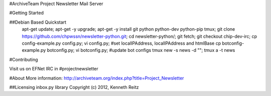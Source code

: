 #ArchiveTeam Project Newsletter Mail Server

#Getting Started

##Debian Based Quickstart
    apt-get update;
    apt-get -y upgrade;
    apt-get -y install git python python-dev python-pip tmux;
    git clone https://github.com/chpwssn/newsletter-python.git;
    cd newsletter-python/;
    git fetch;
    git checkout chip-dev-irc;
    cp config-example.py config.py;
    vi config.py; #set localIPAddress, localIPAddress and htmlBase
    cp botconfig-example.py botconfig.py;
    vi botconfig.py; #update bot configs
    tmux new -s news -d "";
    tmux a -t news

#Contributing

Visit us on EFNet IRC in #projectnewsletter

#About
More information: http://archiveteam.org/index.php?title=Project_Newsletter

##Licensing
inbox.py library Copyright (c) 2012, Kenneth Reitz
